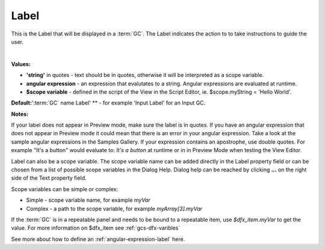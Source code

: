 Label
=====

This is the Label that will be displayed in a :term:`GC`. The Label indicates the action to to take instructions to guide the user.

|

.. image:: ../../images/devguide/dfx-prop-style-label1.png


**Values:**

* **'string'** in quotes - text should be in quotes, otherwise it will be interpreted as a scope variable.
* **angular expression** - an expression that evalutates to a string. Angular expressions are evaluated at runtime.
* **$scope variable** - defined in the script of the View in the Script Editor, ie. $scope.myString = 'Hello World'.

**Default:**':term:`GC` name Label' ** - for example 'Input Label' for an Input GC.

**Notes:**

If your label does not appear in Preview mode, make sure the label is in quotes. If you have an angular
expression that does not appear in Preview mode it could mean that there is an error in your angular expression. Take a
look at the sample angular expressions in the Samples Gallery. If your expression contains an apostrophe, use double
quotes. For example "It's a button" would evaluate to: *It's a button* at runtime or in
in Preview Mode when testing the View Editor.

Label can also be a scope variable. The scope variable name can be added directly in the Label property
field or can be chosen from a list of possible scope variables in the Dialog Help. Dialog help can be reached by
clicking **...** on the right side of the Text property field.

Scope variables can be simple or complex:

* Simple  - scope variable name, for example *myVar*
* Complex - a path to the scope variable, for example *myArray[3].myVar*

If the :term:`GC` is in a repeatable panel and needs to be bound to a repeatable item, use
*$dfx_item.myVar* to get the value. For more information on $dfx_item see :ref:`gcs-dfx-varibles`


See more about how to define an :ref:`angular-expression-label` here.
